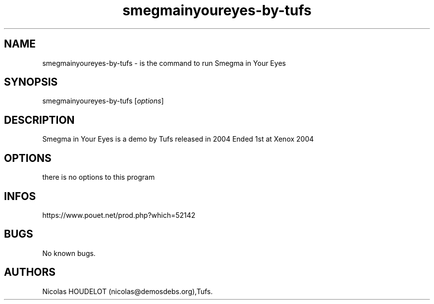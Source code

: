 .\" Automatically generated by Pandoc 3.1.3
.\"
.\" Define V font for inline verbatim, using C font in formats
.\" that render this, and otherwise B font.
.ie "\f[CB]x\f[]"x" \{\
. ftr V B
. ftr VI BI
. ftr VB B
. ftr VBI BI
.\}
.el \{\
. ftr V CR
. ftr VI CI
. ftr VB CB
. ftr VBI CBI
.\}
.TH "smegmainyoureyes-by-tufs" "6" "2024-04-23" "Smegma in Your Eyes User Manuals" ""
.hy
.SH NAME
.PP
smegmainyoureyes-by-tufs - is the command to run Smegma in Your Eyes
.SH SYNOPSIS
.PP
smegmainyoureyes-by-tufs [\f[I]options\f[R]]
.SH DESCRIPTION
.PP
Smegma in Your Eyes is a demo by Tufs released in 2004 Ended 1st at
Xenox 2004
.SH OPTIONS
.PP
there is no options to this program
.SH INFOS
.PP
https://www.pouet.net/prod.php?which=52142
.SH BUGS
.PP
No known bugs.
.SH AUTHORS
Nicolas HOUDELOT (nicolas\[at]demosdebs.org),Tufs.
